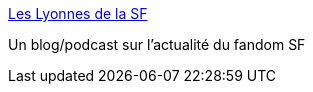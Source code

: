 :jbake-type: post
:jbake-status: published
:jbake-title: Les Lyonnes de la SF
:jbake-tags: blog,podcast,_mois_déc.,_année_2007
:jbake-date: 2007-12-12
:jbake-depth: ../
:jbake-uri: shaarli/1197455708000.adoc
:jbake-source: https://nicolas-delsaux.hd.free.fr/Shaarli?searchterm=http%3A%2F%2Flyonsf.podomatic.com%2F&searchtags=blog+podcast+_mois_d%C3%A9c.+_ann%C3%A9e_2007
:jbake-style: shaarli

http://lyonsf.podomatic.com/[Les Lyonnes de la SF]

Un blog/podcast sur l'actualité du fandom SF
